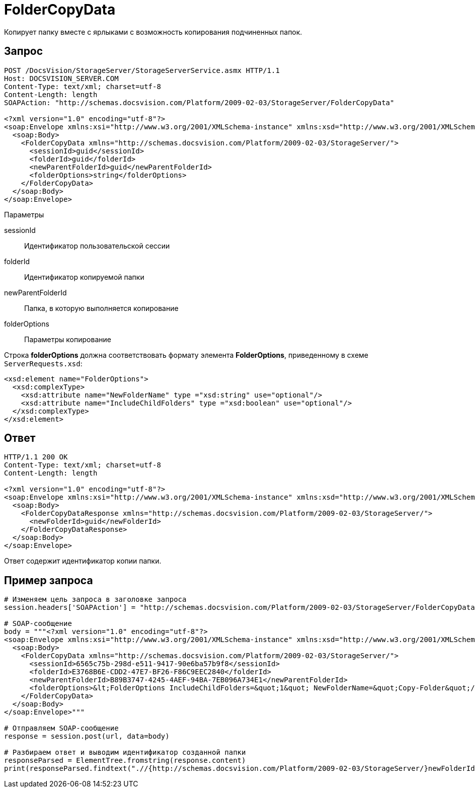 = FolderCopyData

Копирует папку вместе с ярлыками с возможность копирования подчиненных папок.

== Запрос

[source,pre,codeblock]
----
POST /DocsVision/StorageServer/StorageServerService.asmx HTTP/1.1
Host: DOCSVISION_SERVER.COM
Content-Type: text/xml; charset=utf-8
Content-Length: length
SOAPAction: "http://schemas.docsvision.com/Platform/2009-02-03/StorageServer/FolderCopyData"

<?xml version="1.0" encoding="utf-8"?>
<soap:Envelope xmlns:xsi="http://www.w3.org/2001/XMLSchema-instance" xmlns:xsd="http://www.w3.org/2001/XMLSchema" xmlns:soap="http://schemas.xmlsoap.org/soap/envelope/">
  <soap:Body>
    <FolderCopyData xmlns="http://schemas.docsvision.com/Platform/2009-02-03/StorageServer/">
      <sessionId>guid</sessionId>
      <folderId>guid</folderId>
      <newParentFolderId>guid</newParentFolderId>
      <folderOptions>string</folderOptions>
    </FolderCopyData>
  </soap:Body>
</soap:Envelope>
----

Параметры

sessionId::
Идентификатор пользовательской сессии
folderId::
Идентификатор копируемой папки
newParentFolderId::
Папка, в которую выполняется копирование
folderOptions::
Параметры копирование

Строка *folderOptions* должна соответствовать формату элемента *FolderOptions*, приведенному в схеме `ServerRequests.xsd`:

[source,pre,codeblock]
----
<xsd:element name="FolderOptions">
  <xsd:complexType>
    <xsd:attribute name="NewFolderName" type ="xsd:string" use="optional"/>
    <xsd:attribute name="IncludeChildFolders" type ="xsd:boolean" use="optional"/>
  </xsd:complexType>
</xsd:element>
----

== Ответ

[source,pre,codeblock]
----
HTTP/1.1 200 OK
Content-Type: text/xml; charset=utf-8
Content-Length: length

<?xml version="1.0" encoding="utf-8"?>
<soap:Envelope xmlns:xsi="http://www.w3.org/2001/XMLSchema-instance" xmlns:xsd="http://www.w3.org/2001/XMLSchema" xmlns:soap="http://schemas.xmlsoap.org/soap/envelope/">
  <soap:Body>
    <FolderCopyDataResponse xmlns="http://schemas.docsvision.com/Platform/2009-02-03/StorageServer/">
      <newFolderId>guid</newFolderId>
    </FolderCopyDataResponse>
  </soap:Body>
</soap:Envelope>
----

Ответ содержит идентификатор копии папки.

== Пример запроса

[source,pre,codeblock,language-python]
----
# Изменяем цель запроса в заголовке запроса
session.headers['SOAPAction'] = "http://schemas.docsvision.com/Platform/2009-02-03/StorageServer/FolderCopyData"

# SOAP-сообщение
body = """<?xml version="1.0" encoding="utf-8"?>
<soap:Envelope xmlns:xsi="http://www.w3.org/2001/XMLSchema-instance" xmlns:xsd="http://www.w3.org/2001/XMLSchema" xmlns:soap="http://schemas.xmlsoap.org/soap/envelope/">
  <soap:Body>
    <FolderCopyData xmlns="http://schemas.docsvision.com/Platform/2009-02-03/StorageServer/">
      <sessionId>6565c75b-298d-e511-9417-90e6ba57b9f8</sessionId>
      <folderId>E3768B6E-CDD2-47E7-BF26-F86C9EEC2840</folderId>
      <newParentFolderId>B89B3747-4245-4AEF-94BA-7EB096A734E1</newParentFolderId>
      <folderOptions>&lt;FolderOptions IncludeChildFolders=&quot;1&quot; NewFolderName=&quot;Copy-Folder&quot;/&gt;</folderOptions>
    </FolderCopyData>
  </soap:Body>
</soap:Envelope>"""

# Отправляем SOAP-сообщение
response = session.post(url, data=body)

# Разбираем ответ и выводим идентификатор созданной папки
responseParsed = ElementTree.fromstring(response.content)
print(responseParsed.findtext(".//{http://schemas.docsvision.com/Platform/2009-02-03/StorageServer/}newFolderId"))
----
